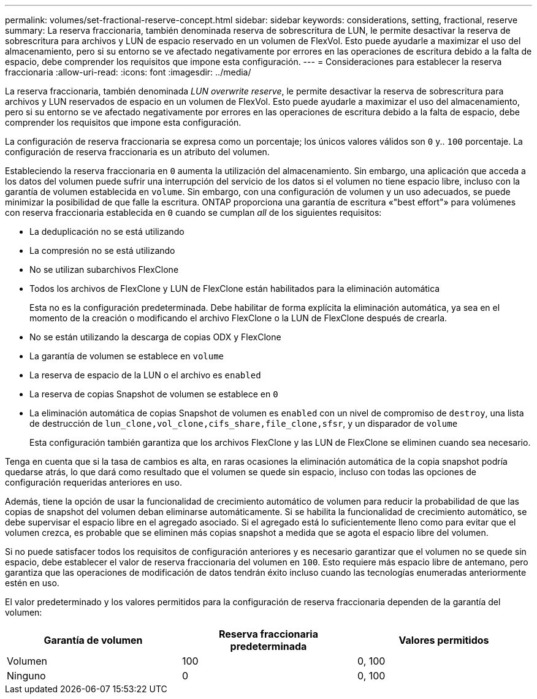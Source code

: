 ---
permalink: volumes/set-fractional-reserve-concept.html 
sidebar: sidebar 
keywords: considerations, setting, fractional, reserve 
summary: La reserva fraccionaria, también denominada reserva de sobrescritura de LUN, le permite desactivar la reserva de sobrescritura para archivos y LUN de espacio reservado en un volumen de FlexVol. Esto puede ayudarle a maximizar el uso del almacenamiento, pero si su entorno se ve afectado negativamente por errores en las operaciones de escritura debido a la falta de espacio, debe comprender los requisitos que impone esta configuración. 
---
= Consideraciones para establecer la reserva fraccionaria
:allow-uri-read: 
:icons: font
:imagesdir: ../media/


[role="lead"]
La reserva fraccionaria, también denominada _LUN overwrite reserve_, le permite desactivar la reserva de sobrescritura para archivos y LUN reservados de espacio en un volumen de FlexVol. Esto puede ayudarle a maximizar el uso del almacenamiento, pero si su entorno se ve afectado negativamente por errores en las operaciones de escritura debido a la falta de espacio, debe comprender los requisitos que impone esta configuración.

La configuración de reserva fraccionaria se expresa como un porcentaje; los únicos valores válidos son `0` y.. `100` porcentaje. La configuración de reserva fraccionaria es un atributo del volumen.

Estableciendo la reserva fraccionaria en `0` aumenta la utilización del almacenamiento. Sin embargo, una aplicación que acceda a los datos del volumen puede sufrir una interrupción del servicio de los datos si el volumen no tiene espacio libre, incluso con la garantía de volumen establecida en `volume`. Sin embargo, con una configuración de volumen y un uso adecuados, se puede minimizar la posibilidad de que falle la escritura. ONTAP proporciona una garantía de escritura «"best effort"» para volúmenes con reserva fraccionaria establecida en `0` cuando se cumplan _all_ de los siguientes requisitos:

* La deduplicación no se está utilizando
* La compresión no se está utilizando
* No se utilizan subarchivos FlexClone
* Todos los archivos de FlexClone y LUN de FlexClone están habilitados para la eliminación automática
+
Esta no es la configuración predeterminada. Debe habilitar de forma explícita la eliminación automática, ya sea en el momento de la creación o modificando el archivo FlexClone o la LUN de FlexClone después de crearla.

* No se están utilizando la descarga de copias ODX y FlexClone
* La garantía de volumen se establece en `volume`
* La reserva de espacio de la LUN o el archivo es `enabled`
* La reserva de copias Snapshot de volumen se establece en `0`
* La eliminación automática de copias Snapshot de volumen es `enabled` con un nivel de compromiso de `destroy`, una lista de destrucción de `lun_clone,vol_clone,cifs_share,file_clone,sfsr`, y un disparador de `volume`
+
Esta configuración también garantiza que los archivos FlexClone y las LUN de FlexClone se eliminen cuando sea necesario.



Tenga en cuenta que si la tasa de cambios es alta, en raras ocasiones la eliminación automática de la copia snapshot podría quedarse atrás, lo que dará como resultado que el volumen se quede sin espacio, incluso con todas las opciones de configuración requeridas anteriores en uso.

Además, tiene la opción de usar la funcionalidad de crecimiento automático de volumen para reducir la probabilidad de que las copias de snapshot del volumen deban eliminarse automáticamente. Si se habilita la funcionalidad de crecimiento automático, se debe supervisar el espacio libre en el agregado asociado. Si el agregado está lo suficientemente lleno como para evitar que el volumen crezca, es probable que se eliminen más copias snapshot a medida que se agota el espacio libre del volumen.

Si no puede satisfacer todos los requisitos de configuración anteriores y es necesario garantizar que el volumen no se quede sin espacio, debe establecer el valor de reserva fraccionaria del volumen en `100`. Esto requiere más espacio libre de antemano, pero garantiza que las operaciones de modificación de datos tendrán éxito incluso cuando las tecnologías enumeradas anteriormente estén en uso.

El valor predeterminado y los valores permitidos para la configuración de reserva fraccionaria dependen de la garantía del volumen:

[cols="3*"]
|===
| Garantía de volumen | Reserva fraccionaria predeterminada | Valores permitidos 


 a| 
Volumen
 a| 
100
 a| 
0, 100



 a| 
Ninguno
 a| 
0
 a| 
0, 100

|===